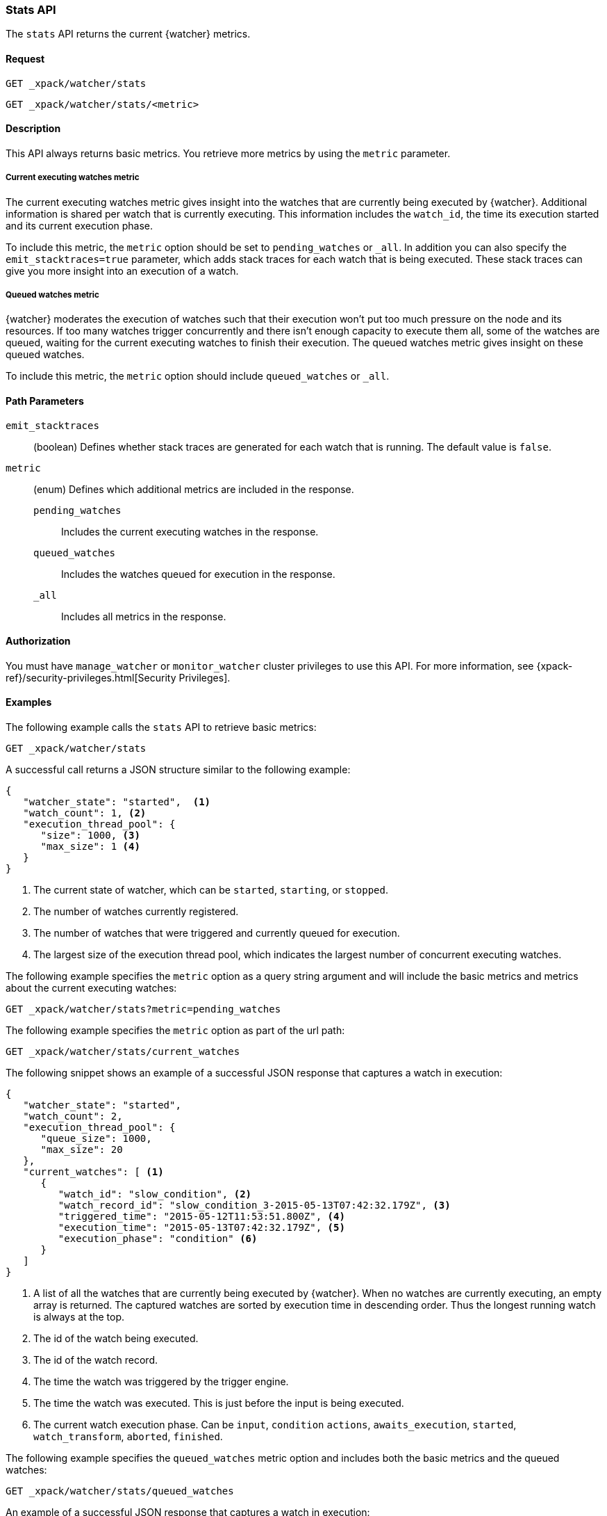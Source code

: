 [role="xpack"]
[[watcher-api-stats]]
=== Stats API

The `stats` API returns the current {watcher} metrics.

[float]
==== Request

`GET _xpack/watcher/stats` +

`GET _xpack/watcher/stats/<metric>`

[float]
==== Description

This API always returns basic metrics. You retrieve more metrics by using
the `metric` parameter.

[float]
===== Current executing watches metric

The current executing watches metric gives insight into the watches that are
currently being executed by {watcher}. Additional information is shared per
watch that is currently executing. This information includes the `watch_id`,
the time its execution started and its current execution phase.

To include this metric, the `metric` option should be set to `pending_watches`
or `_all`. In addition you can also specify the `emit_stacktraces=true`
parameter, which adds stack traces for each watch that is being executed. These
stack traces can give you more insight into an execution of a watch.

[float]
===== Queued watches metric

{watcher} moderates the execution of watches such that their execution won't put
too much pressure on the node and its resources. If too many watches trigger
concurrently and there isn't enough capacity to execute them all, some of the
watches are queued, waiting for the current executing watches to finish their
execution. The queued watches metric gives insight on these queued watches.

To include this metric, the `metric` option should include `queued_watches` or
`_all`.

[float]
==== Path Parameters

`emit_stacktraces`::
  (boolean) Defines whether stack traces are generated for each watch that is
  running. The default value is `false`.

`metric`::
  (enum) Defines which additional metrics are included in the response.
  `pending_watches`::: Includes the current executing watches in the response.
  `queued_watches`::: Includes the watches queued for execution in the response.
  `_all`::: Includes all metrics in the response.

[float]
==== Authorization

You must have `manage_watcher` or `monitor_watcher` cluster privileges to use
this API. For more information, see
{xpack-ref}/security-privileges.html[Security Privileges].

[float]
==== Examples

The following example calls the `stats` API to retrieve basic metrics:

[source,js]
--------------------------------------------------
GET _xpack/watcher/stats
--------------------------------------------------
// CONSOLE

A successful call returns a JSON structure similar to the following example:

[source,js]
--------------------------------------------------
{
   "watcher_state": "started",  <1>
   "watch_count": 1, <2>
   "execution_thread_pool": {
      "size": 1000, <3>
      "max_size": 1 <4>
   }
}
--------------------------------------------------

<1> The current state of watcher, which can be `started`, `starting`, or `stopped`.
<2> The number of watches currently registered.
<3> The number of watches that were triggered and currently queued for execution.
<4> The largest size of the execution thread pool, which indicates the largest
number of concurrent executing watches.

The following example specifies the `metric` option as a query string argument
and will include the basic metrics and metrics about the current executing watches:

[source,js]
--------------------------------------------------
GET _xpack/watcher/stats?metric=pending_watches
--------------------------------------------------
// CONSOLE

The following example specifies the `metric` option as part of the url path:

[source,js]
--------------------------------------------------
GET _xpack/watcher/stats/current_watches
--------------------------------------------------
// CONSOLE

The following snippet shows an example of a successful JSON response that
captures a watch in execution:

[source,js]
--------------------------------------------------
{
   "watcher_state": "started",
   "watch_count": 2,
   "execution_thread_pool": {
      "queue_size": 1000,
      "max_size": 20
   },
   "current_watches": [ <1>
      {
         "watch_id": "slow_condition", <2>
         "watch_record_id": "slow_condition_3-2015-05-13T07:42:32.179Z", <3>
         "triggered_time": "2015-05-12T11:53:51.800Z", <4>
         "execution_time": "2015-05-13T07:42:32.179Z", <5>
         "execution_phase": "condition" <6>
      }
   ]
}
--------------------------------------------------

<1> A list of all the watches that are currently being executed by {watcher}.
    When no watches are currently executing, an empty array is returned. The
    captured watches are sorted by execution time in descending order. Thus the
    longest running watch is always at the top.
<2> The id of the watch being executed.
<3> The id of the watch record.
<4> The time the watch was triggered by the trigger engine.
<5> The time the watch was executed. This is just before the input is being
    executed.
<6> The current watch execution phase. Can be `input`, `condition` `actions`,
    `awaits_execution`, `started`, `watch_transform`, `aborted`, `finished`.

The following example specifies the `queued_watches` metric option and includes
both the basic metrics and the queued watches:

[source,js]
--------------------------------------------------
GET _xpack/watcher/stats/queued_watches
--------------------------------------------------
// CONSOLE

An example of a successful JSON response that captures a watch in execution:

[source,js]
--------------------------------------------------
{
   "watcher_state": "started",
   "watch_count": 10,
   "execution_thread_pool": {
      "queue_size": 1000,
      "max_size": 20
   },
   "queued_watches": [ <1>
         {
            "watch_id": "slow_condition4", <2>
            "watch_record_id": "slow_condition4_223-2015-05-21T11:59:59.811Z", <3>
            "triggered_time": "2015-05-21T11:59:59.811Z", <4>
            "execution_time": "2015-05-21T11:59:59.811Z" <5>
         },
      ...
   ]
}
--------------------------------------------------
<1> A list of all watches that are currently queued for execution. When no
    watches are queued, an empty array is returned.
<2> The id of the watch queued for execution.
<3> The id of the watch record.
<4> The time the watch was triggered by the trigger engine.
<5> The time the watch was went into a queued state.
